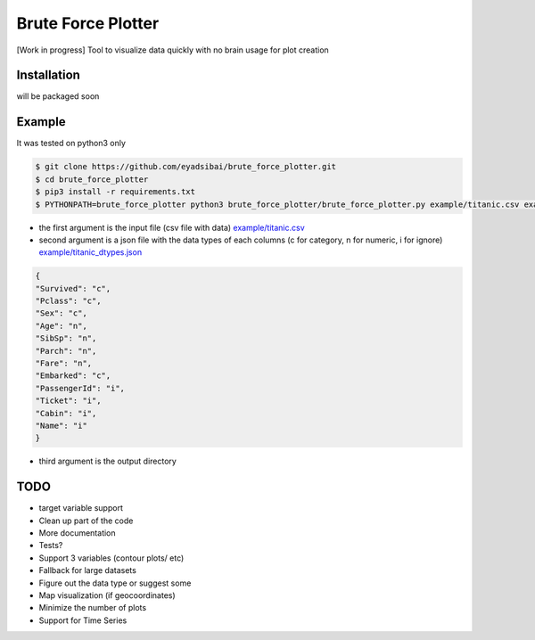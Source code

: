 Brute Force Plotter
===================
[Work in progress]
Tool to visualize data quickly with no brain usage for plot creation

Installation
------------
will be packaged soon


Example
-------
It was tested on python3 only

.. code:: bash

	$ git clone https://github.com/eyadsibai/brute_force_plotter.git
	$ cd brute_force_plotter
	$ pip3 install -r requirements.txt
	$ PYTHONPATH=brute_force_plotter python3 brute_force_plotter/brute_force_plotter.py example/titanic.csv example/titanic_dtypes.json example/output

- the first argument is the input file (csv file with data) `example/titanic.csv <https://github.com/eyadsibai/brute_force_plotter/example/titanic.csv>`_
- second argument is a json file with the data types of each columns (c for category, n for numeric, i for ignore) `example/titanic_dtypes.json <https://github.com/eyadsibai/brute_force_plotter/example/titanic_dtypes.json>`_
.. code:: json

	{
	"Survived": "c",
	"Pclass": "c",
	"Sex": "c",
	"Age": "n",
	"SibSp": "n",
	"Parch": "n",
	"Fare": "n",
	"Embarked": "c",
	"PassengerId": "i",
	"Ticket": "i",
	"Cabin": "i",
	"Name": "i"
	}	

- third argument is the output directory


.. image:: https://raw.githubusercontent.com/eyadsibai/brute_force_plotter/master/example/output/distributions/Age-dist-plot.png
    :alt: Age Distribution (Histogram with Kernel Density Estimation, Violin Plot)
    :width: 260
    :height: 300
    :align: center
    
.. image:: https://github.com/eyadsibai/brute_force_plotter/blob/master/example/output/2d_interactions/Pclass-Sex-heatmap.png
    :alt: Heatmap for Sex and Pclass
    :width: 260
    :height: 300
    :align: center

.. image:: https://github.com/eyadsibai/brute_force_plotter/blob/master/example/output/2d_interactions/Pclass-Survived-bar-plot.png
    :alt: Pclass vs Survived
    :width: 260
    :height: 300
    :align: center    
    
.. image:: https://github.com/eyadsibai/brute_force_plotter/blob/master/example/output/2d_interactions/Survived-Age-plot.png
    :alt: Survived vs Age
    :width: 260
    :height: 300
    :align: center
    
.. image:: https://github.com/eyadsibai/brute_force_plotter/blob/master/example/output/2d_interactions/Age-Fare-scatter-plot.png
    :alt: Age vs Fare
    :width: 260
    :height: 300
    :align: center

TODO
----
- target variable support
- Clean up part of the code
- More documentation
- Tests?
- Support 3 variables (contour plots/ etc)
- Fallback for large datasets
- Figure out the data type or suggest some
- Map visualization (if geocoordinates)
- Minimize the number of plots
- Support for Time Series
